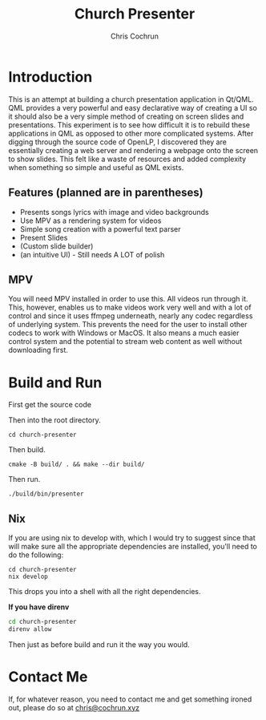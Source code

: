 #+TITLE: Church Presenter
#+AUTHOR: Chris Cochrun

* Introduction
This is an attempt at building a church presentation application in Qt/QML. QML provides a very powerful and easy declarative way of creating a UI so it should also be a very simple method of creating on screen slides and presentations. This experiment is to see how difficult it is to rebuild these applications in QML as opposed to other more complicated systems. After digging through the source code of OpenLP, I discovered they are essentially creating a web server and rendering a webpage onto the screen to show slides. This felt like a waste of resources and added complexity when something so simple and useful as QML exists.

** Features (planned are in parentheses)
- Presents songs lyrics with image and video backgrounds
- Use MPV as a rendering system for videos
- Simple song creation with a powerful text parser
- Present Slides
- (Custom slide builder)
- (an intuitive UI) - Still needs A LOT of polish

** MPV
You will need MPV installed in order to use this. All videos run through it. This, however, enables us to make videos work very well and with a lot of control and since it uses ffmpeg underneath, nearly any codec regardless of underlying system. This prevents the need for the user to install other codecs to work with Windows or MacOS. It also means a much easier control system and the potential to stream web content as well without downloading first.

* Build and Run
First get the source code

Then into the root directory.
#+BEGIN_SRC
cd church-presenter
#+END_SRC

Then build.
#+BEGIN_SRC
cmake -B build/ . && make --dir build/
#+END_SRC

Then run.
#+BEGIN_SRC
./build/bin/presenter
#+END_SRC

** Nix
If you are using nix to develop with, which I would try to suggest since that will make sure all the appropriate dependencies are installed, you'll need to do the following:
#+begin_src 
cd church-presenter
nix develop
#+end_src

This drops you into a shell with all the right dependencies.

*If you have direnv*
#+begin_src sh
cd church-presenter
direnv allow
#+end_src

Then just as before build and run it the way you would.

* Contact Me
If, for whatever reason, you need to contact me and get something ironed out, please do so at [[mailto:chris@tfcconnection.org][chris@cochrun.xyz]]
